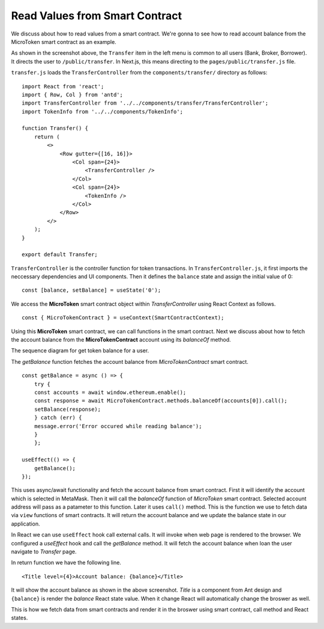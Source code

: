 Read Values from Smart Contract
===============================

We discuss about how to read values from a smart contract.
We're gonna to see how to read account balance from the MicroToken smart contract as an example.

.. image:: ../images/account_balance.png
    :width: 130%

As shown in the screenshot above, the ``Transfer`` item in the left menu is common to all users (Bank, Broker, Borrower). 
It directs the user to ``/public/transfer``.
In Next.js, this means directing to the ``pages/public/transfer.js`` file.

``transfer.js`` loads the ``TransferController`` from the ``components/transfer/`` directory as follows: ::

    import React from 'react';
    import { Row, Col } from 'antd';
    import TransferController from '../../components/transfer/TransferController';
    import TokenInfo from '../../components/TokenInfo';

    function Transfer() {
        return (
            <>
                <Row gutter={[16, 16]}>
                    <Col span={24}>
                        <TransferController />
                    </Col>
                    <Col span={24}>
                        <TokenInfo />
                    </Col>
                </Row>
            </>
        );
    }

    export default Transfer;

``TransferController`` is the controller function for token transactions.  In ``TransferController.js``, 
it first imports the neccessary dependencies and UI components.
Then it defines the ``balance`` state  and assign the initial value of 0: ::

    const [balance, setBalance] = useState('0');

We access the **MicroToken** smart contract object within *TransferController* using React Context as follows. ::

    const { MicroTokenContract } = useContext(SmartContractContext);

Using this **MicroToken** smart contract, we can call functions in the smart contract.
Next we discuss about how to fetch the account balance from the **MicroTokenContract** account using its *balanceOf* method.

The sequence diagram for get token balance for a user. 

.. image:: ../images/view_balance.png
  :width: 400

The *getBalance* function fetches the account balance from *MicroTokenContract* 
smart contract. ::

    const getBalance = async () => {
        try {
	const accounts = await window.ethereum.enable();
	const response = await MicroTokenContract.methods.balanceOf(accounts[0]).call();
	setBalance(response);
	} catch (err) {
	message.error('Error occured while reading balance');
	}
	};

    useEffect(() => {
	getBalance();
    });

This uses async/await functionality and fetch the account balance from smart contract. 
First it will identify the account which is selected in MetaMask.
Then it will call the *balanceOf* function of *MicroToken* smart contract.
Selected account address will pass as a patameter to this function.
Later it uses ``call()`` method.
This is the function we use to fetch data via ``view`` functions of smart contracts.
It will return the account balance and we update the balance state in our application.

In React we can use ``useEffect`` hook call external calls.
It will invoke when web page is rendered to the browser.
We configured a *useEffect* hook and call the *getBalance* method.
It will fetch the account balance when loan the user navigate to *Transfer* page.

In return function we have the following line. ::

    <Title level={4}>Account balance: {balance}</Title>

It will show the account balance as shown in the above screenshot.
*Title* is a component from Ant design and ``{balance}`` is render the *balance* React state value.
When it change React will automatically change the broswer as well.

This is how we fetch data from smart contracts and render it in the broswer using smart contract, call method and React states.



